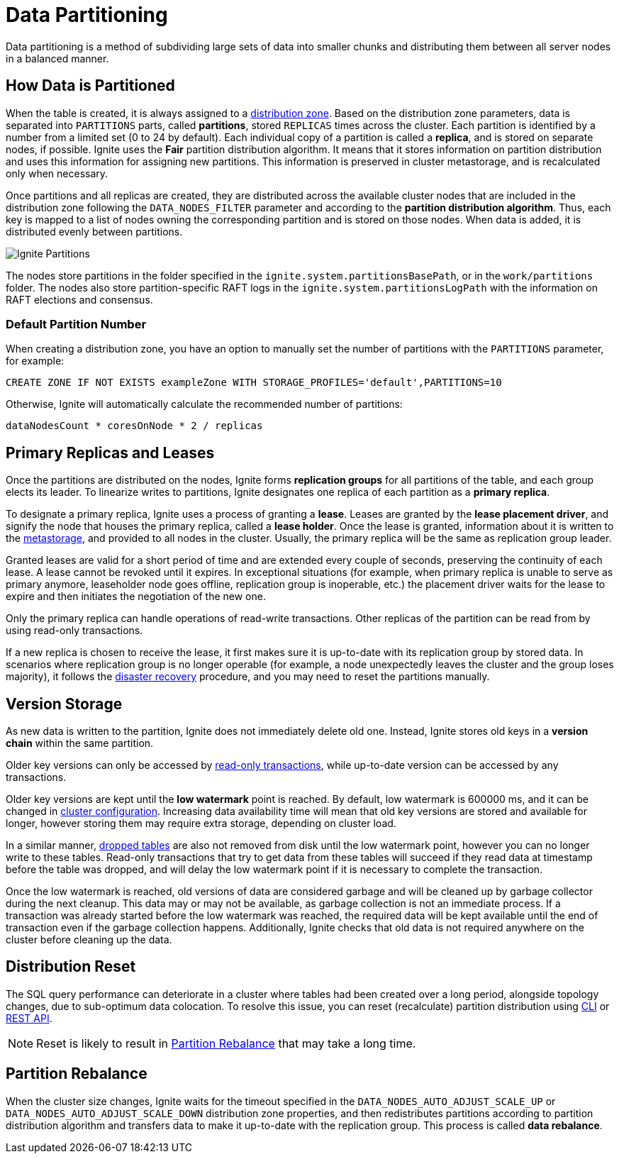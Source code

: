 // Licensed to the Apache Software Foundation (ASF) under one or more
// contributor license agreements.  See the NOTICE file distributed with
// this work for additional information regarding copyright ownership.
// The ASF licenses this file to You under the Apache License, Version 2.0
// (the "License"); you may not use this file except in compliance with
// the License.  You may obtain a copy of the License at
//
// http://www.apache.org/licenses/LICENSE-2.0
//
// Unless required by applicable law or agreed to in writing, software
// distributed under the License is distributed on an "AS IS" BASIS,
// WITHOUT WARRANTIES OR CONDITIONS OF ANY KIND, either express or implied.
// See the License for the specific language governing permissions and
// limitations under the License.
= Data Partitioning

Data partitioning is a method of subdividing large sets of data into smaller chunks and distributing them between all server nodes in a balanced manner.

== How Data is Partitioned

When the table is created, it is always assigned to a link:administrators-guide/distribution-zones[distribution zone]. Based on the distribution zone parameters, data is separated into `PARTITIONS` parts, called *partitions*, stored `REPLICAS` times across the cluster. Each partition is identified by a number from a limited set (0 to 24 by default). Each individual copy of a partition is called a *replica*, and is stored on separate nodes, if possible. Ignite uses the *Fair* partition distribution algorithm. It means that it stores information on partition distribution and uses this information for assigning new partitions. This information is preserved in cluster metastorage, and is recalculated only when necessary.


Once partitions and all replicas are created, they are distributed across the available cluster nodes that are included in the distribution zone following the `DATA_NODES_FILTER` parameter and according to the *partition distribution algorithm*. Thus, each key is mapped to a list of nodes owning the corresponding partition and is stored on those nodes. When data is added, it is distributed evenly between partitions.

image::images/partitioning.png[Ignite Partitions]

The nodes store partitions in the folder specified in the `ignite.system.partitionsBasePath`, or in the `work/partitions` folder. The nodes also store partition-specific RAFT logs in the `ignite.system.partitionsLogPath` with the information on RAFT elections and consensus.

=== Default Partition Number

When creating a distribution zone, you have an option to manually set the number of partitions with the `PARTITIONS` parameter, for example:

[source, sql]
----
CREATE ZONE IF NOT EXISTS exampleZone WITH STORAGE_PROFILES='default',PARTITIONS=10
----

Otherwise, Ignite will automatically calculate the recommended number of partitions:

----
dataNodesCount * coresOnNode * 2 / replicas
----

== Primary Replicas and Leases

Once the partitions are distributed on the nodes, Ignite forms *replication groups* for all partitions of the table, and each group elects its leader. To linearize writes to partitions, Ignite designates one replica of each partition as a *primary replica*.

To designate a primary replica, Ignite uses a process of granting a *lease*. Leases are granted by the *lease placement driver*, and signify the node that houses the primary replica, called a *lease holder*. Once the lease is granted, information about it is written to the link:administrators-guide/lifecycle#cluster-metastorage-group[metastorage], and provided to all nodes in the cluster. Usually, the primary replica will be the same as replication group leader.

Granted leases are valid for a short period of time and are extended every couple of seconds, preserving the continuity of each lease. A lease cannot be revoked until it expires. In exceptional situations (for example, when primary replica is unable to serve as primary anymore, leaseholder node goes offline, replication group is inoperable, etc.) the placement driver waits for the lease to expire and then initiates the negotiation of the new one.

Only the primary replica can handle operations of read-write transactions. Other replicas of the partition can be read from by using read-only transactions.

If a new replica is chosen to receive the lease, it first makes sure it is up-to-date with its replication group by stored data. In scenarios where replication group is no longer operable (for example, a node unexpectedly leaves the cluster and the group loses majority), it follows the link:administrators-guide/disaster-recovery[disaster recovery] procedure, and you may need to reset the partitions manually.

== Version Storage

As new data is written to the partition, Ignite does not immediately delete old one. Instead, Ignite stores old keys in a *version chain* within the same partition.

Older key versions can only be accessed by link:developers-guide/transactions#read-only-transactions[read-only transactions], while up-to-date version can be accessed by any transactions.

Older key versions are kept until the *low watermark* point is reached. By default, low watermark is 600000 ms, and it can be changed in link:administrators-guide/config/cluster-config#garbage-collection-configuration[cluster configuration]. Increasing data availability time will mean that old key versions are stored and available for longer, however storing them may require extra storage, depending on cluster load.

In a similar manner, link:sql-reference/ddl#drop-table[dropped tables] are also not removed from disk until the low watermark point, however you can no longer write to these tables. Read-only transactions that try to get data from these tables will succeed if they read data at timestamp before the table was dropped, and will delay the low watermark point if it is necessary to complete the transaction.

Once the low watermark is reached, old versions of data are considered garbage and will be cleaned up by garbage collector during the next cleanup. This data may or may not be available, as garbage collection is not an immediate process. If a transaction was already started before the low watermark was reached, the required data will be kept available until the end of transaction even if the garbage collection happens. Additionally, Ignite checks that old data is not required anywhere on the cluster before cleaning up the data.

== Distribution Reset

The SQL query performance can deteriorate in a cluster where tables had been created over a long period, alongside topology changes, due to sub-optimum data colocation. To resolve this issue, you can reset (recalculate) partition distribution using link:ignite-cli-tool#distribution-commands[CLI] or link:developers-guide/rest/rest-api[REST API].

NOTE: Reset is likely to result in <<Partition Rebalance>> that may take a long time. 

== Partition Rebalance

When the cluster size changes, Ignite waits for the timeout specified in the `DATA_NODES_AUTO_ADJUST_SCALE_UP` or `DATA_NODES_AUTO_ADJUST_SCALE_DOWN` distribution zone properties, and then redistributes partitions according to partition distribution algorithm and transfers data to make it up-to-date with the replication group. This process is called *data rebalance*.